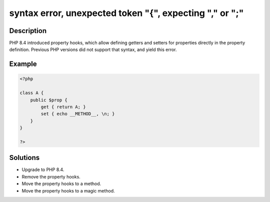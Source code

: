 .. _syntax-error,-unexpected-token-"{",-expecting-","-or-";":

syntax error, unexpected token "{", expecting "," or ";"
--------------------------------------------------------
 
.. meta::
	:description:
		syntax error, unexpected token "{", expecting "," or ";": PHP 8.
	:og:image: https://php-changed-behaviors.readthedocs.io/en/latest/_static/logo.png
	:og:type: article
	:og:title: syntax error, unexpected token &quot;{&quot;, expecting &quot;,&quot; or &quot;;&quot;
	:og:description: PHP 8
	:og:url: https://php-errors.readthedocs.io/en/latest/messages/syntax-error%2C-unexpected-token-%22%7B%22%2C-expecting-%22%2C%22-or-%22%3B%22.html
	:og:locale: en
	:twitter:card: summary_large_image
	:twitter:site: @exakat
	:twitter:title: syntax error, unexpected token "{", expecting "," or ";"
	:twitter:description: syntax error, unexpected token "{", expecting "," or ";": PHP 8
	:twitter:creator: @exakat
	:twitter:image:src: https://php-changed-behaviors.readthedocs.io/en/latest/_static/logo.png

.. raw:: html

	<script type="application/ld+json">{"@context":"https:\/\/schema.org","@graph":[{"@type":"WebPage","@id":"https:\/\/php-errors.readthedocs.io\/en\/latest\/tips\/syntax-error,-unexpected-token-\"{\",-expecting-\",\"-or-\";\".html","url":"https:\/\/php-errors.readthedocs.io\/en\/latest\/tips\/syntax-error,-unexpected-token-\"{\",-expecting-\",\"-or-\";\".html","name":"syntax error, unexpected token \"{\", expecting \",\" or \";\"","isPartOf":{"@id":"https:\/\/www.exakat.io\/"},"datePublished":"Fri, 14 Feb 2025 21:40:45 +0000","dateModified":"Fri, 14 Feb 2025 21:40:45 +0000","description":"PHP 8","inLanguage":"en-US","potentialAction":[{"@type":"ReadAction","target":["https:\/\/php-tips.readthedocs.io\/en\/latest\/tips\/syntax-error,-unexpected-token-\"{\",-expecting-\",\"-or-\";\".html"]}]},{"@type":"WebSite","@id":"https:\/\/www.exakat.io\/","url":"https:\/\/www.exakat.io\/","name":"Exakat","description":"Smart PHP static analysis","inLanguage":"en-US"}]}</script>

Description
___________
 
PHP 8.4 introduced property hooks, which allow defining getters and setters for properties directly in the property definition. Previous PHP versions did not support that syntax, and yield this error.

Example
_______

.. code-block:: php

   <?php
   
   class A {
       public $prop {
           get { return A; }
           set { echo __METHOD__, \n; }
       }
   }
   
   ?>

Solutions
_________

+ Upgrade to PHP 8.4.
+ Remove the property hooks.
+ Move the property hooks to a method.
+ Move the property hooks to a magic method.
